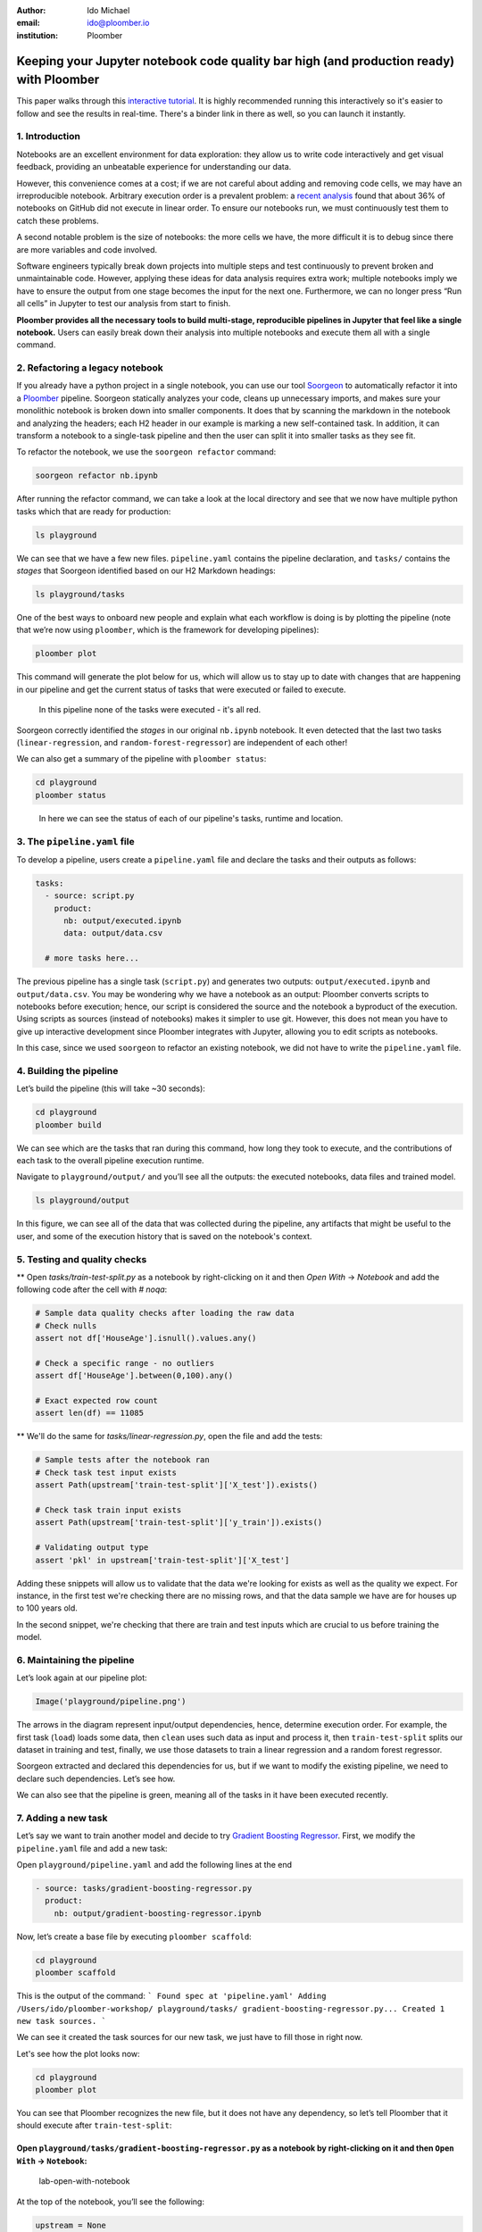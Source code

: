 :author: Ido Michael
:email: ido@ploomber.io
:institution: Ploomber

Keeping your Jupyter notebook code quality bar high (and production ready) with Ploomber
========================================================================================

This paper walks through this `interactive tutorial <https://github.com/idomic/ploomber-workshop>`_.
It is highly recommended running this interactively so it's easier to follow and see the results in real-time.
There's a binder link in there as well, so you can launch it instantly.

1. Introduction
---------------

Notebooks are an excellent environment for data exploration: they allow
us to write code interactively and get visual feedback, providing an
unbeatable experience for understanding our data.

However, this convenience comes at a cost; if we are not careful about
adding and removing code cells, we may have an irreproducible notebook.
Arbitrary execution order is a prevalent problem: a `recent
analysis <https://blog.jetbrains.com/datalore/2020/12/17/we-downloaded-10-000-000-jupyter-notebooks-from-github-this-is-what-we-learned/>`_
found that about 36% of notebooks on GitHub did not execute in linear
order. To ensure our notebooks run, we must continuously test them to
catch these problems.

A second notable problem is the size of notebooks: the more cells we
have, the more difficult it is to debug since there are more variables
and code involved.

Software engineers typically break down projects into multiple steps and
test continuously to prevent broken and unmaintainable code. However,
applying these ideas for data analysis requires extra work; multiple
notebooks imply we have to ensure the output from one stage becomes the
input for the next one. Furthermore, we can no longer press “Run all
cells” in Jupyter to test our analysis from start to finish.

**Ploomber provides all the necessary tools to build multi-stage,
reproducible pipelines in Jupyter that feel like a single notebook.**
Users can easily break down their analysis into multiple notebooks and
execute them all with a single command.

2. Refactoring a legacy notebook
--------------------------------

If you already have a python project in a single notebook, you can use our tool
`Soorgeon <https://github.com/ploomber/soorgeon>`__ to automatically
refactor it into a `Ploomber <https://github.com/ploomber/ploomber>`__
pipeline. Soorgeon statically analyzes your code, cleans up unnecessary imports,
and makes sure your monolithic notebook is broken down into smaller components.
It does that by scanning the markdown in the notebook and analyzing the headers;
each H2 header in our example is marking a new self-contained task. In addition,
it can transform a notebook to a single-task pipeline and then the user can split
it into smaller tasks as they see fit.

To refactor the notebook, we use the ``soorgeon refactor`` command:

.. code:: sh

   soorgeon refactor nb.ipynb

After running the refactor command, we can take a look at the local directory
and see that we now have multiple python tasks which that are ready for production:

.. code:: sh

   ls playground

We can see that we have a few new files. ``pipeline.yaml`` contains the
pipeline declaration, and ``tasks/`` contains the *stages* that Soorgeon
identified based on our H2 Markdown headings:

.. code:: sh

   ls playground/tasks

One of the best ways to onboard new people and explain what each workflow is doing
is by plotting the pipeline (note that we’re now using ``ploomber``, which
is the framework for developing pipelines):

.. code:: sh

   ploomber plot

This command will generate the plot below for us, which will allow us to stay up to date
with changes that are happening in our pipeline and get the current status of
tasks that were executed or failed to execute.

.. figure:: images/pipeline-step-2.png
   :alt: pipeline-steps-2

   In this pipeline none of the tasks were executed - it's all red.



Soorgeon correctly identified the *stages* in our original ``nb.ipynb``
notebook. It even detected that the last two tasks
(``linear-regression``, and ``random-forest-regressor``) are independent
of each other!

We can also get a summary of the pipeline with ``ploomber status``:

.. code:: sh

   cd playground
   ploomber status

.. figure:: images/status-output.png
   :alt: status-output

   In here we can see the status of each of our pipeline's tasks, runtime and location.



3. The ``pipeline.yaml`` file
-----------------------------

To develop a pipeline, users create a ``pipeline.yaml`` file and declare
the tasks and their outputs as follows:

.. code:: yaml

   tasks:
     - source: script.py
       product:
         nb: output/executed.ipynb
         data: output/data.csv

     # more tasks here...

The previous pipeline has a single task (``script.py``) and generates
two outputs: ``output/executed.ipynb`` and ``output/data.csv``. You may
be wondering why we have a notebook as an output: Ploomber converts
scripts to notebooks before execution; hence, our script is considered
the source and the notebook a byproduct of the execution. Using scripts
as sources (instead of notebooks) makes it simpler to use git. However,
this does not mean you have to give up interactive development since
Ploomber integrates with Jupyter, allowing you to edit scripts as
notebooks.

In this case, since we used ``soorgeon`` to refactor an existing
notebook, we did not have to write the ``pipeline.yaml`` file.


4. Building the pipeline
------------------------

Let’s build the pipeline (this will take ~30 seconds):

.. code:: sh

   cd playground
   ploomber build

We can see which are the tasks that ran during this command, how long they took to execute,
and the contributions of each task to the overall pipeline execution runtime.

.. image:: images/build-output.png

Navigate to ``playground/output/`` and you’ll see all the outputs: the
executed notebooks, data files and trained model.

.. code:: sh

   ls playground/output

.. image:: images/post-build-artifacts.png

In this figure, we can see all of the data that was collected during the pipeline,
any artifacts that might be useful to the user, and some of the execution history
that is saved on the notebook's context.

5. Testing and quality checks
-----------------------------

** Open `tasks/train-test-split.py` as a notebook by right-clicking on it and then `Open With` -> `Notebook` and add the following code after the cell with `# noqa`:

.. code:: python

    # Sample data quality checks after loading the raw data
    # Check nulls
    assert not df['HouseAge'].isnull().values.any()

    # Check a specific range - no outliers
    assert df['HouseAge'].between(0,100).any()

    # Exact expected row count
    assert len(df) == 11085


** We'll do the same for `tasks/linear-regression.py`, open the file and add the tests:

.. code:: python

    # Sample tests after the notebook ran
    # Check task test input exists
    assert Path(upstream['train-test-split']['X_test']).exists()

    # Check task train input exists
    assert Path(upstream['train-test-split']['y_train']).exists()

    # Validating output type
    assert 'pkl' in upstream['train-test-split']['X_test']

Adding these snippets will allow us to validate that the data we're looking for exists
as well as the quality we expect. For instance, in the first test we're checking
there are no missing rows, and that the data sample we have are for houses up to 100
years old.

In the second snippet, we're checking that there are train and test inputs which
are crucial to us before training the model.

6. Maintaining the pipeline
---------------------------

Let’s look again at our pipeline plot:

.. code:: python

   Image('playground/pipeline.png')

.. image:: images/executed-pipeline.png


The arrows in the diagram represent input/output dependencies, hence,
determine execution order. For example, the first task (``load``) loads
some data, then ``clean`` uses such data as input and process it, then
``train-test-split`` splits our dataset in training and test, finally,
we use those datasets to train a linear regression and a random forest
regressor.

Soorgeon extracted and declared this dependencies for us, but if we want
to modify the existing pipeline, we need to declare such dependencies.
Let’s see how.

We can also see that the pipeline is green, meaning all of the tasks in it have
been executed recently.

7. Adding a new task
--------------------

Let’s say we want to train another model and decide to try `Gradient
Boosting
Regressor <https://scikit-learn.org/stable/modules/generated/sklearn.ensemble.GradientBoostingRegressor.html#sklearn.ensemble.GradientBoostingRegressor>`__.
First, we modify the ``pipeline.yaml`` file and add a new task:

Open ``playground/pipeline.yaml`` and add the following lines at the end


.. code:: yaml

   - source: tasks/gradient-boosting-regressor.py
     product:
       nb: output/gradient-boosting-regressor.ipynb

Now, let’s create a base file by executing ``ploomber scaffold``:

.. code:: sh

   cd playground
   ploomber scaffold

This is the output of the command:
```
Found spec at 'pipeline.yaml'
Adding /Users/ido/ploomber-workshop/
playground/tasks/
gradient-boosting-regressor.py...
Created 1 new task sources.
```

We can see it created the task sources for our new task, we just have to fill
those in right now.


Let's see how the plot looks now:

.. code:: sh

   cd playground
   ploomber plot

.. image:: images/new-task.png


You can see that Ploomber recognizes the new file, but it does not have
any dependency, so let’s tell Ploomber that it should execute after
``train-test-split``:


Open ``playground/tasks/gradient-boosting-regressor.py`` as a notebook by right-clicking on it and then ``Open With`` -> ``Notebook``:
^^^^^^^^^^^^^^^^^^^^^^^^^^^^^^^^^^^^^^^^^^^^^^^^^^^^^^^^^^^^^^^^^^^^^^^^^^^^^^^^^^^^^^^^^^^^^^^^^^^^^^^^^^^^^^^^^^^^^^^^^^^^^^^^^^^^^^

.. figure:: images/lab-open-with-notebook.png
   :alt: lab-open-with-notebook

   lab-open-with-notebook

At the top of the notebook, you’ll see the following:

.. code:: python

   upstream = None

This special variable indicates which tasks should execute before the
notebook we're currently working on. In this case, we want to get
training data so we can train our new model so we change the
``upstream`` variable:

.. code:: python

   upstream = ['train-test-split']

Let's generate the plot again:

.. code:: sh

   cd playground
   ploomber plot

.. figure:: images/new-task-attached.png
   :alt: new-pipeline-task-attached

   The new task is attached to the pipeline


Ploomber now recognizes our dependency declaration!

Open ``playground/tasks/gradient-boosting-regressor.py`` as a notebook by right-clicking on it and then ``Open With`` -> ``Notebook`` and add the following code:
^^^^^^^^^^^^^^^^^^^^^^^^^^^^^^^^^^^^^^^^^^^^^^^^^^^^^^^^^^^^^^^^^^^^^^^^^^^^^^^^^^^^^^^^^^^^^^^^^^^^^^^^^^^^^^^^^^^^^^^^^^^^^^^^^^^^^^^^^^^^^^^^^^^^^^^^^^^^^^^^^

.. code:: python

   from pathlib import Path
   import pickle

   import seaborn as sns
   from sklearn.ensemble import GradientBoostingRegressor

   y_train = pickle.loads(Path(upstream['train-test-split']['y_train']).read_bytes())
   y_test = pickle.loads(Path(upstream['train-test-split']['y_test']).read_bytes())
   X_test = pickle.loads(Path(upstream['train-test-split']['X_test']).read_bytes())
   X_train = pickle.loads(Path(upstream['train-test-split']['X_train']).read_bytes())

   gbr = GradientBoostingRegressor()
   gbr.fit(X_train, y_train)

   y_pred = gbr.predict(X_test)
   sns.scatterplot(x=y_test, y=y_pred)



8. Incremental builds
---------------------

Data workflows require a lot of iteration. For example, you may want to
generate a new feature or model. However, it's wasteful to re-execute
every task with every minor change. Therefore, one of Ploomber's core
features is incremental builds, which automatically skip tasks whose
source code hasn't changed.

Run the pipeline again:

.. code:: sh

   cd playground
   ploomber build

You can see that only the ``gradient-boosting-regressor`` task ran!

Incremental builds allow us to iterate faster without keeping track of
task changes.

Check out ``playground/output/gradient-boosting-regressor.ipynb``,
which contains the output notebooks with the model evaluation plot.


9. Parallel execution and Ploomber cloud execution
--------------------------------------------------

This section can run locally or on the cloud.
To setup the cloud we'll need to register for an `api key <https://docs.ploomber.io/en/latest/cloud/index.html>`_

Ploomber cloud allows you to scale your experiments into the cloud without provisioning machines and without dealing with infrastrucutres.

Open `playground/pipeline.yaml` and add the following code instead of the source task:

.. code:: yaml

    - source: tasks/random-forest-regressor.py


This is how your task should look like in the end

.. code:: yaml

    - source: tasks/random-forest-regressor.py
      name: random-forest-
      product:
        nb: output/random-forest-regressor.ipynb
      grid:
            # creates 4 tasks (2 * 2)
            n_estimators: [5, 10]
            criterion: [gini, entropy]


In addition, we'll need to add a flag to tell the pipeline to execute in parallel.
Open `playground/pipeline.yaml` and add the following code above the `-tasks` section (line 1):

yaml

# Execute independent tasks in parallel
executor: parallel


.. code:: sh

   ploomber plot


.. figure:: images/parallel-tasks.png
   :alt: parallel-tasks

   We can see this pipeline has multiple new tasks.


.. code:: sh

   ploomber build

10. Execution in the cloud
--------------------------

When working with datasets that fit in memory, running your pipeline is
simple enough, but sometimes you may need more computing power for your
analysis. Ploomber makes it simple to execute your code in a distributed
environment without code changes.


Check out `Soopervisor <https://soopervisor.readthedocs.io>`_, the
package that implements exporting Ploomber projects in the cloud with
support for:

-  `Kubernetes (Argo Workflows) <https://soopervisor.readthedocs.io/en/latest/tutorials/kubernetes.html>`_
-  `AWS Batch <https://soopervisor.readthedocs.io/en/latest/tutorials/aws-batch.html>`_
-  `Airflow <https://soopervisor.readthedocs.io/en/latest/tutorials/airflow.html>`_

11. Resources
-------------

Thanks for taking the time to go through this tutorial! We hope you
consider using Ploomber for your next project. If you have any questions
or need help, please reach out to us! (contact info below).

Here are a few resources to dig deeper:

-  `GitHub <https://github.com/ploomber/ploomber>`_
-  `Documentation <https://ploomber.readthedocs.io/>`_
-  `Code examples <https://github.com/ploomber/projects>`_
-  `JupyterCon 2020 talk <https://www.youtube.com/watch?v=M6mtgPfsA3M>`_
-  `Argo Community Meeting talk <https://youtu.be/FnpXyg-5W_c>`_
-  `Pangeo Showcase talk (AWS Batch demo) <https://youtu.be/XCgX1AszVF4>`_

10. Contact
-----------

-  `Twitter  <https://twitter.com/ploomber>`__
-  `Join us on Slack <http://ploomber.io/community>`__
-  `E-mail us <contact@ploomber.io>`__
